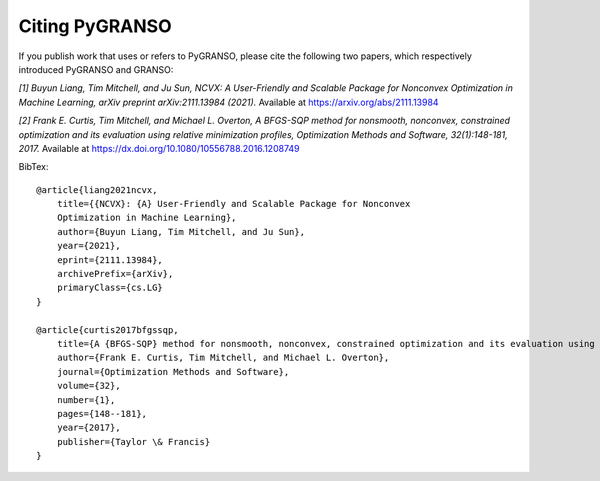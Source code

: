 Citing PyGRANSO
========================

If you publish work that uses or refers to PyGRANSO, please cite the following two papers,
which respectively introduced PyGRANSO and GRANSO:

*[1] Buyun Liang, Tim Mitchell, and Ju Sun,
NCVX: A User-Friendly and Scalable Package for Nonconvex
Optimization in Machine Learning, arXiv preprint arXiv:2111.13984 (2021).*
Available at https://arxiv.org/abs/2111.13984

*[2] Frank E. Curtis, Tim Mitchell, and Michael L. Overton,
A BFGS-SQP method for nonsmooth, nonconvex, constrained
optimization and its evaluation using relative minimization
profiles, Optimization Methods and Software, 32(1):148-181, 2017.*
Available at https://dx.doi.org/10.1080/10556788.2016.1208749  

BibTex::

    @article{liang2021ncvx,
        title={{NCVX}: {A} User-Friendly and Scalable Package for Nonconvex 
        Optimization in Machine Learning}, 
        author={Buyun Liang, Tim Mitchell, and Ju Sun},
        year={2021},
        eprint={2111.13984},
        archivePrefix={arXiv},
        primaryClass={cs.LG}
    }
    
    @article{curtis2017bfgssqp,
        title={A {BFGS-SQP} method for nonsmooth, nonconvex, constrained optimization and its evaluation using relative minimization profiles},
        author={Frank E. Curtis, Tim Mitchell, and Michael L. Overton},
        journal={Optimization Methods and Software},
        volume={32},
        number={1},
        pages={148--181},
        year={2017},
        publisher={Taylor \& Francis}
    }